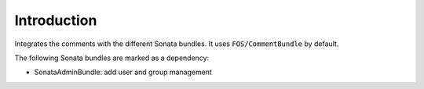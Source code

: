 .. index::
    single: Introduction
    single: Dependencies

Introduction
============

Integrates the comments with the different Sonata bundles. It uses
``FOS/CommentBundle`` by default.

The following Sonata bundles are marked as a dependency:

* SonataAdminBundle: add user and group management
